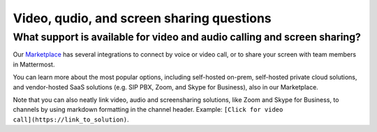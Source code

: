 Video, qudio, and screen sharing questions
==========================================

What support is available for video and audio calling and screen sharing?
-------------------------------------------------------------------------

Our `Marketplace <https://mattermost.com/marketplace/>`__ has several integrations to connect by voice or video call, or to share your screen with team members in Mattermost.

You can learn more about the most popular options, including self-hosted on-prem, self-hosted private cloud solutions, and vendor-hosted SaaS solutions (e.g. SIP PBX, Zoom, and Skype for Business), also in our Marketplace.

Note that you can also neatly link video, audio and screensharing solutions, like Zoom and Skype for Business, to channels by using markdown formatting in the channel header. Example: ``[Click for video call](https://link_to_solution)``.